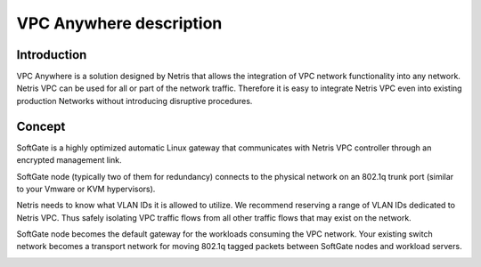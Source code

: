 ########################
VPC Anywhere description
########################

Introduction
-------------

VPC Anywhere is a solution designed by Netris that allows the integration of VPC network functionality into any network. Netris VPC can be used for all or part of the network traffic. Therefore it is easy to integrate Netris VPC even into existing production Networks without introducing disruptive procedures. 


Concept
---------

SoftGate is a highly optimized automatic Linux gateway that communicates with Netris VPC controller through an encrypted management link. 

SoftGate node (typically two of them for redundancy) connects to the physical network on an 802.1q trunk port (similar to your Vmware or KVM hypervisors). 

Netris needs to know what VLAN IDs it is allowed to utilize. We recommend reserving a range of VLAN IDs dedicated to Netris VPC. Thus safely isolating VPC traffic flows from all other traffic flows that may exist on the network. 

SoftGate node becomes the default gateway for the workloads consuming the VPC network. Your existing switch network becomes a transport network for moving 802.1q tagged packets between SoftGate nodes and workload servers. 


.. image:: images/vpc-anywhere-solution-traffic-flows.png
  :align: center

